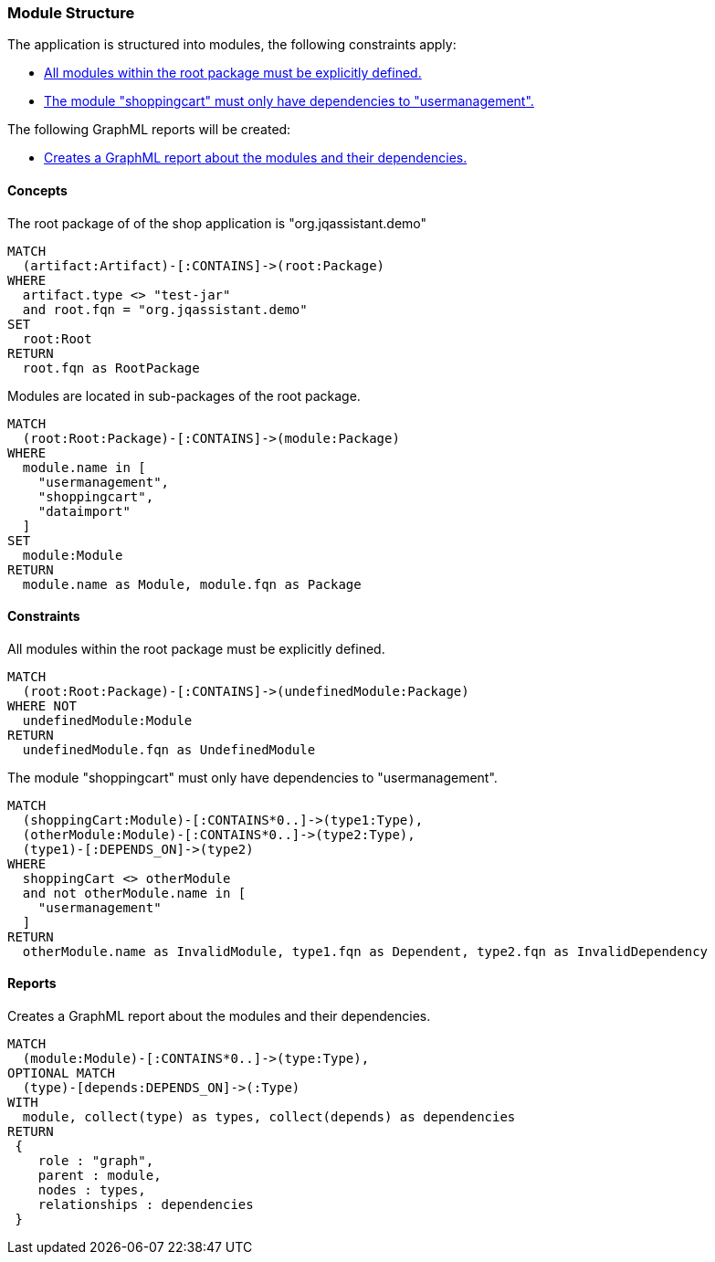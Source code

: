 [[modules:Default]]
[role=group,includesConstraints="modules:UndefinedModules,modules:ShoppingCartDependencies",includesConcepts="modules:Dependencies.graphml"]
=== Module Structure

The application is structured into modules, the following constraints apply:

- <<modules:UndefinedModules>>
- <<modules:ShoppingCartDependencies>>

The following GraphML reports will be created:

- <<modules:Dependencies.graphml>>


==== Concepts

[[modules:Root]]
[source,cypher,role=concept]
.The root package of of the shop application is "org.jqassistant.demo"
----
MATCH
  (artifact:Artifact)-[:CONTAINS]->(root:Package)
WHERE
  artifact.type <> "test-jar"
  and root.fqn = "org.jqassistant.demo"
SET
  root:Root
RETURN
  root.fqn as RootPackage
----

[[modules:DefinedModules]]
[source,cypher,role=concept,requiresConcepts="modules:Root"]
.Modules are located in sub-packages of the root package.
----
MATCH
  (root:Root:Package)-[:CONTAINS]->(module:Package)
WHERE
  module.name in [
    "usermanagement",
    "shoppingcart",
    "dataimport"
  ]
SET
  module:Module
RETURN
  module.name as Module, module.fqn as Package
----


==== Constraints

[[modules:UndefinedModules]]
[source,cypher,role=constraint,requiresConcepts="modules:DefinedModules"]
.All modules within the root package must be explicitly defined.
----
MATCH
  (root:Root:Package)-[:CONTAINS]->(undefinedModule:Package)
WHERE NOT
  undefinedModule:Module
RETURN
  undefinedModule.fqn as UndefinedModule
----


[[modules:ShoppingCartDependencies]]
[source,cypher,role=constraint,requiresConcepts="modules:DefinedModules"]
.The module "shoppingcart" must only have dependencies to "usermanagement".
----
MATCH
  (shoppingCart:Module)-[:CONTAINS*0..]->(type1:Type),
  (otherModule:Module)-[:CONTAINS*0..]->(type2:Type),
  (type1)-[:DEPENDS_ON]->(type2)
WHERE
  shoppingCart <> otherModule
  and not otherModule.name in [
    "usermanagement"
  ]
RETURN
  otherModule.name as InvalidModule, type1.fqn as Dependent, type2.fqn as InvalidDependency
----


==== Reports

[[modules:Dependencies.graphml]]
[source,cypher,role=concept,requiresConcepts="modules:DefinedModules"]
.Creates a GraphML report about the modules and their dependencies.
----
MATCH
  (module:Module)-[:CONTAINS*0..]->(type:Type),
OPTIONAL MATCH
  (type)-[depends:DEPENDS_ON]->(:Type)
WITH
  module, collect(type) as types, collect(depends) as dependencies
RETURN
 {
    role : "graph",
    parent : module,
    nodes : types,
    relationships : dependencies
 }
----
